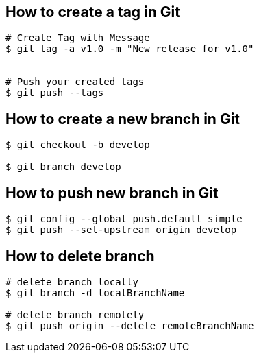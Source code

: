 == How to create a tag in Git
[source,bash,options="nowrap"]
----
# Create Tag with Message
$ git tag -a v1.0 -m "New release for v1.0"


# Push your created tags
$ git push --tags
----


== How to create a new branch in Git
[source,bash,options="nowrap"]
----
$ git checkout -b develop

$ git branch develop
----


== How to push new branch in Git
[source,bash,options="nowrap"]
----
$ git config --global push.default simple
$ git push --set-upstream origin develop
----


== How to delete branch
[source,bash,options="nowrap"]
----
# delete branch locally
$ git branch -d localBranchName

# delete branch remotely
$ git push origin --delete remoteBranchName
----